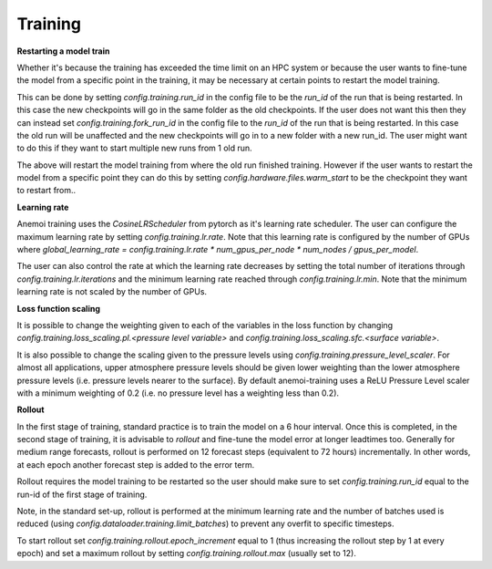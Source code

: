 ##########
 Training
##########

.. _restart target:

**Restarting a model train**

Whether it's because the training has exceeded the time limit on an HPC system or because the user wants to fine-tune the model from a specific point in the training, it may be necessary at certain points to restart the model training.

This can be done by setting `config.training.run_id` in the config file to be the *run_id* of the run that is being restarted. In this case the new checkpoints will go in the same folder as the old checkpoints. 
If the user does not want this then they can instead set `config.training.fork_run_id` in the config file to the *run_id* of the run that is being restarted. In this case the old run will be unaffected and the new checkpoints will go in to a new folder with a new run_id. The user might want to do this if they want to start multiple new runs from 1 old run.

The above will restart the model training from where the old run finished training. However if the user wants to restart the model from a specific point they can do this by setting `config.hardware.files.warm_start` to be the checkpoint they want to restart from..

**Learning rate**

Anemoi training uses the `CosineLRScheduler` from pytorch as it's learning rate scheduler. The user can configure the maximum learning rate by setting `config.training.lr.rate`. Note that this learning rate is configured by the number of GPUs where  `global_learning_rate = config.training.lr.rate * num_gpus_per_node * num_nodes / gpus_per_model`.

The user can also control the rate at which the learning rate decreases by setting the total number of iterations through `config.training.lr.iterations` and the minimum learning rate reached through `config.training.lr.min`. Note that the minimum learning rate is not scaled by the number of GPUs.

**Loss function scaling**

It is possible to change the weighting given to each of the variables in the loss function by changing `config.training.loss_scaling.pl.<pressure level variable>` and `config.training.loss_scaling.sfc.<surface variable>`. 

It is also possible to change the scaling given to the pressure levels using `config.training.pressure_level_scaler`. For almost all applications, upper atmosphere pressure levels should be given lower weighting than the lower atmosphere pressure levels (i.e. pressure levels nearer to the surface). 
By default anemoi-training uses a ReLU Pressure Level scaler with a minimum weighting of 0.2 (i.e. no pressure level has a weighting less than 0.2).

**Rollout**

In the first stage of training, standard practice is to train the model on a 6 hour interval. Once this is completed, in the second stage of training, it is advisable to *rollout* and fine-tune the model error at longer leadtimes too.
Generally for medium range forecasts, rollout is performed on 12 forecast steps (equivalent to 72 hours) incrementally. In other words, at each epoch another forecast step is added to the error term.

Rollout requires the model training to be restarted so the user should make sure to set `config.training.run_id` equal to the run-id of the first stage of training.

Note, in the standard set-up, rollout is performed at the minimum learning rate and the number of batches used is reduced (using `config.dataloader.training.limit_batches`) to prevent any overfit to specific timesteps.

To start rollout set `config.training.rollout.epoch_increment` equal to 1 (thus increasing the rollout step by 1 at every epoch) and set a maximum rollout by setting `config.training.rollout.max` (usually set to 12).
